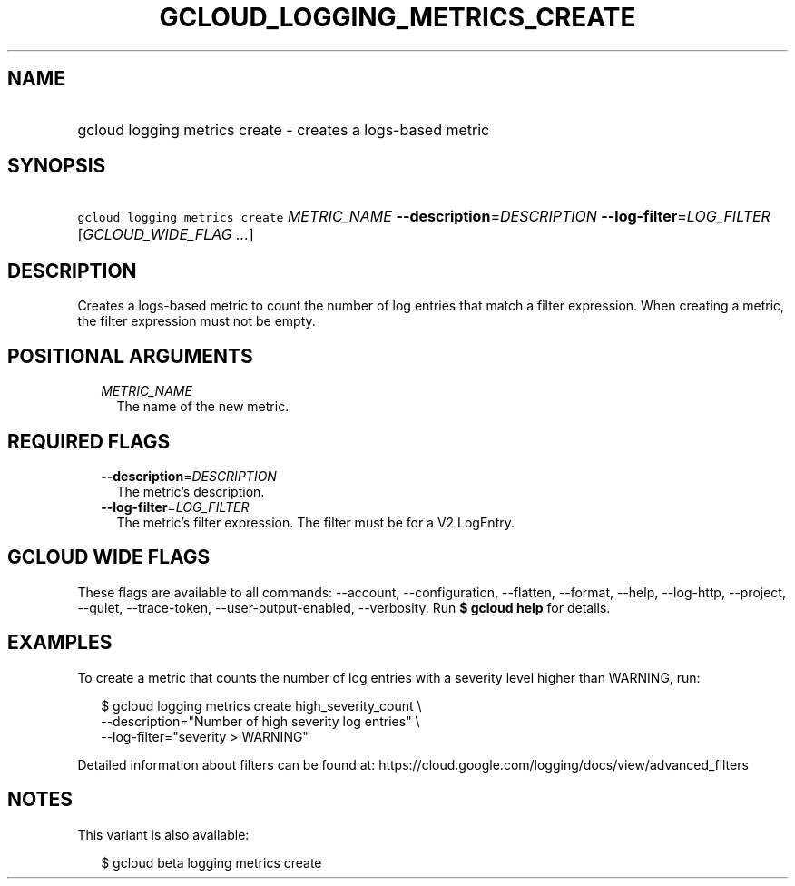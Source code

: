 
.TH "GCLOUD_LOGGING_METRICS_CREATE" 1



.SH "NAME"
.HP
gcloud logging metrics create \- creates a logs\-based metric



.SH "SYNOPSIS"
.HP
\f5gcloud logging metrics create\fR \fIMETRIC_NAME\fR \fB\-\-description\fR=\fIDESCRIPTION\fR \fB\-\-log\-filter\fR=\fILOG_FILTER\fR [\fIGCLOUD_WIDE_FLAG\ ...\fR]



.SH "DESCRIPTION"

Creates a logs\-based metric to count the number of log entries that match a
filter expression. When creating a metric, the filter expression must not be
empty.



.SH "POSITIONAL ARGUMENTS"

.RS 2m
.TP 2m
\fIMETRIC_NAME\fR
The name of the new metric.


.RE
.sp

.SH "REQUIRED FLAGS"

.RS 2m
.TP 2m
\fB\-\-description\fR=\fIDESCRIPTION\fR
The metric's description.

.TP 2m
\fB\-\-log\-filter\fR=\fILOG_FILTER\fR
The metric's filter expression. The filter must be for a V2 LogEntry.


.RE
.sp

.SH "GCLOUD WIDE FLAGS"

These flags are available to all commands: \-\-account, \-\-configuration,
\-\-flatten, \-\-format, \-\-help, \-\-log\-http, \-\-project, \-\-quiet,
\-\-trace\-token, \-\-user\-output\-enabled, \-\-verbosity. Run \fB$ gcloud
help\fR for details.



.SH "EXAMPLES"

To create a metric that counts the number of log entries with a severity level
higher than WARNING, run:

.RS 2m
$ gcloud logging metrics create high_severity_count \e
    \-\-description="Number of high severity log entries" \e
    \-\-log\-filter="severity > WARNING"
.RE

Detailed information about filters can be found at:
https://cloud.google.com/logging/docs/view/advanced_filters



.SH "NOTES"

This variant is also available:

.RS 2m
$ gcloud beta logging metrics create
.RE

